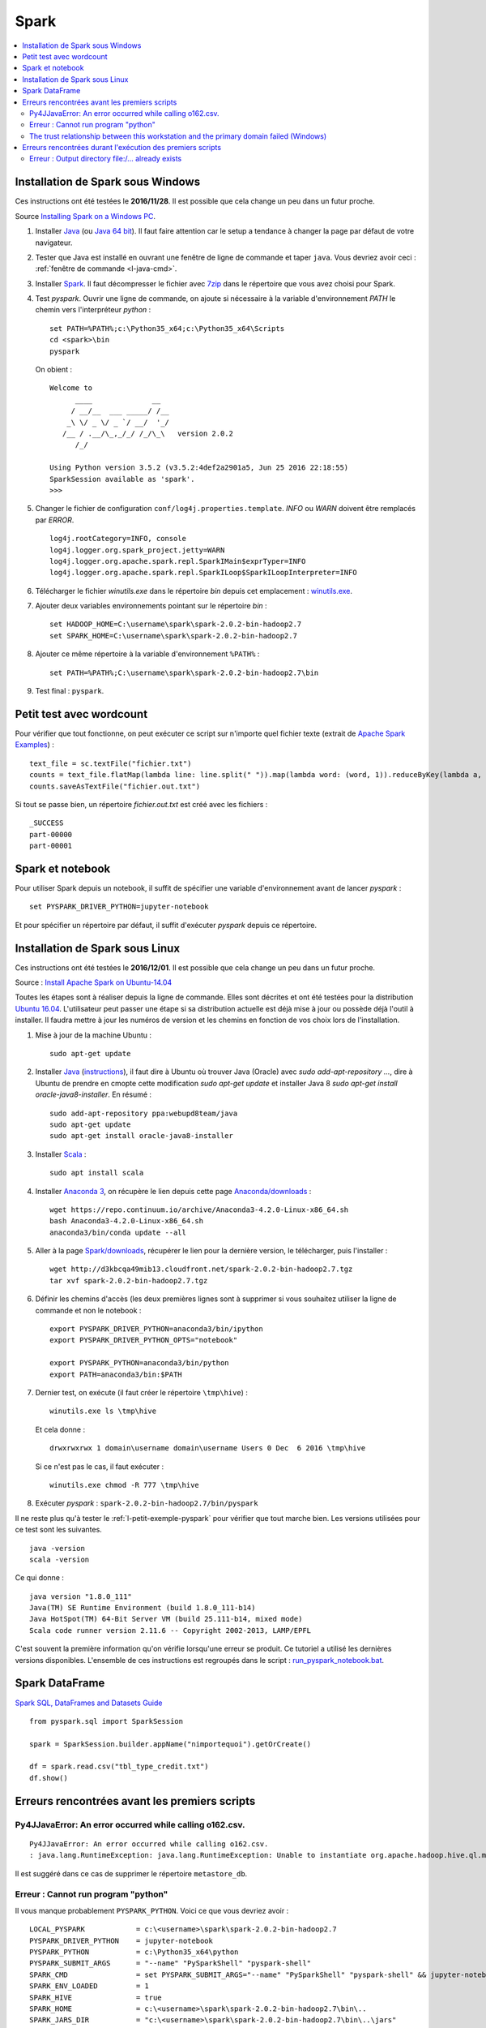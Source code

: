 


Spark
=====

.. contents::
    :local:


Installation de Spark sous Windows
++++++++++++++++++++++++++++++++++

Ces instructions ont été testées le **2016/11/28**.
Il est possible que cela change un peu dans un futur proche.

Source `Installing Spark on a Windows PC <https://www.ukdataservice.ac.uk/media/604421/installing-spark-on-a-windows-pc.pdf>`_.

#. Installer `Java <https://java.com/en/download/>`_ (ou `Java 64 bit <https://java.com/en/download/manual.jsp>`_).
   Il faut faire attention car le setup a tendance à changer la page par défaut de votre navigateur.
#. Tester que Java est installé en ouvrant une fenêtre de ligne de commande et taper ``java``.
   Vous devriez avoir ceci : :ref:`fenêtre de commande <l-java-cmd>`.
#. Installer `Spark <http://spark.apache.org/downloads.html>`_.
   Il faut décompresser le fichier avec `7zip <http://www.7-zip.org/>`_
   dans le répertoire que vous avez choisi pour Spark.
#. Test *pyspark*. Ouvrir une ligne de commande,
   on ajoute si nécessaire à la variable d'environnement *PATH* le chemin vers
   l'interpréteur *python* :
   
   ::
   
        set PATH=%PATH%;c:\Python35_x64;c:\Python35_x64\Scripts
        cd <spark>\bin
        pyspark
        
   On obient :
    
   ::
    
        Welcome to
              ____              __
             / __/__  ___ _____/ /__
            _\ \/ _ \/ _ `/ __/  '_/
           /__ / .__/\_,_/_/ /_/\_\   version 2.0.2
              /_/

        Using Python version 3.5.2 (v3.5.2:4def2a2901a5, Jun 25 2016 22:18:55)
        SparkSession available as 'spark'.
        >>>
        
#. Changer le fichier de configuration ``conf/log4j.properties.template``.
   *INFO* ou *WARN* doivent être remplacés par *ERROR*.

   :: 
    
        log4j.rootCategory=INFO, console
        log4j.logger.org.spark_project.jetty=WARN
        log4j.logger.org.apache.spark.repl.SparkIMain$exprTyper=INFO
        log4j.logger.org.apache.spark.repl.SparkILoop$SparkILoopInterpreter=INFO  

#. Télécharger le fichier *winutils.exe* dans le répertoire *bin* depuis cet emplacement :
   `winutils.exe <https://github.com/steveloughran/winutils/blob/master/hadoop-2.7.1/bin/winutils.exe>`_.
#. Ajouter deux variables environnements pointant sur le répertoire *bin* :

   :: 

        set HADOOP_HOME=C:\username\spark\spark-2.0.2-bin-hadoop2.7
        set SPARK_HOME=C:\username\spark\spark-2.0.2-bin-hadoop2.7
        
#. Ajouter ce même répertoire à la variable d'environnement ``%PATH%`` :

   ::
   
        set PATH=%PATH%;C:\username\spark\spark-2.0.2-bin-hadoop2.7\bin
   
#. Test final : ``pyspark``.

.. _l-petit-exemple-pyspark:

Petit test avec wordcount
+++++++++++++++++++++++++

Pour vérifier que tout fonctionne, on peut exécuter ce script sur n'importe quel fichier texte
(extrait de `Apache Spark Examples <http://spark.apache.org/examples.html>`_) :

::

    text_file = sc.textFile("fichier.txt")
    counts = text_file.flatMap(lambda line: line.split(" ")).map(lambda word: (word, 1)).reduceByKey(lambda a, b: a + b)
    counts.saveAsTextFile("fichier.out.txt")
    
Si tout se passe bien, un répertoire *fichier.out.txt* est créé avec les fichiers :

::

    _SUCCESS
    part-00000
    part-00001
    
Spark et notebook
+++++++++++++++++
    
Pour utiliser Spark depuis un notebook, il suffit de spécifier une variable d'environnement
avant de lancer *pyspark* :
   
::

    set PYSPARK_DRIVER_PYTHON=jupyter-notebook
    
Et pour spécifier un répertoire par défaut, il suffit d'exécuter `pyspark`
depuis ce répertoire.



Installation de Spark sous Linux
++++++++++++++++++++++++++++++++

Ces instructions ont été testées le **2016/12/01**.
Il est possible que cela change un peu dans un futur proche.

Source : `Install Apache Spark on Ubuntu-14.04 <http://blog.prabeeshk.com/blog/2014/10/31/install-apache-spark-on-ubuntu-14-dot-04/>`_

Toutes les étapes sont à réaliser depuis la ligne de commande.
Elles sont décrites et ont été testées pour la distribution 
`Ubuntu 16.04 <http://releases.ubuntu.com/16.04/>`_.
L'utilisateur peut passer une étape si sa distribution actuelle est
déjà mise à jour ou possède déjà l'outil à installer.
Il faudra mettre à jour les numéros de version et les chemins
en fonction de vos choix lors de l'installation.


#. Mise à jour de la machine Ubuntu : 
  
   ::
   
        sudo apt-get update
        
#. Installer `Java <https://www.java.com/en/>`_ 
   (`instructions <http://www.webupd8.org/2012/09/install-oracle-java-8-in-ubuntu-via-ppa.html>`_),
   il faut dire à Ubuntu où trouver Java (Oracle) avec `sudo add-apt-repository ...`,
   dire à Ubuntu de prendre en cmopte cette modification `sudo apt-get update`
   et installer Java 8 `sudo apt-get install oracle-java8-installer`.
   En résumé :
    
   ::
    
        sudo add-apt-repository ppa:webupd8team/java
        sudo apt-get update
        sudo apt-get install oracle-java8-installer

#. Installer `Scala <https://www.scala-lang.org/>`_ :

   ::
   
        sudo apt install scala
        
#. Installer `Anaconda 3 <https://www.continuum.io/anaconda-overview>`_, 
   on récupère le lien depuis cette page 
   `Anaconda/downloads <https://www.continuum.io/downloads>`_ :

   ::

        wget https://repo.continuum.io/archive/Anaconda3-4.2.0-Linux-x86_64.sh
        bash Anaconda3-4.2.0-Linux-x86_64.sh
        anaconda3/bin/conda update --all
    
#. Aller à la page `Spark/downloads <http://spark.apache.org/downloads.html>`_,
   récupérer le lien pour la dernière version, le télécharger, puis l'installer :
   
   :: 
   
        wget http://d3kbcqa49mib13.cloudfront.net/spark-2.0.2-bin-hadoop2.7.tgz
        tar xvf spark-2.0.2-bin-hadoop2.7.tgz
        
#. Définir les chemins d'accès (les deux premières lignes sont à supprimer si vous souhaitez
   utiliser la ligne de commande et non le notebook :

   ::
   
        export PYSPARK_DRIVER_PYTHON=anaconda3/bin/ipython
        export PYSPARK_DRIVER_PYTHON_OPTS="notebook"

        export PYSPARK_PYTHON=anaconda3/bin/python
        export PATH=anaconda3/bin:$PATH
        
#. Dernier test, on exécute (il faut créer le répertoire ``\tmp\hive``) :

   ::
   
        winutils.exe ls \tmp\hive
        
   Et cela donne :
   
   ::
   
        drwxrwxrwx 1 domain\username domain\username Users 0 Dec  6 2016 \tmp\hive
        
   Si ce n'est pas le cas, il faut exécuter :
   
   ::
   
        winutils.exe chmod -R 777 \tmp\hive
        
#. Exécuter *pyspark* : ``spark-2.0.2-bin-hadoop2.7/bin/pyspark``
    
    
Il ne reste plus qu'à tester le :ref:`l-petit-exemple-pyspark`
pour vérifier que tout marche bien.
Les versions utilisées pour ce test sont les suivantes.

::

    java -version
    scala -version

Ce qui donne :
    
::

    java version "1.8.0_111"
    Java(TM) SE Runtime Environment (build 1.8.0_111-b14)
    Java HotSpot(TM) 64-Bit Server VM (build 25.111-b14, mixed mode)
    Scala code runner version 2.11.6 -- Copyright 2002-2013, LAMP/EPFL

C'est souvent la première information qu'on vérifie lorsqu'une erreur se produit.
Ce tutoriel a utilisé les dernières versions disponibles. L'ensemble de
ces instructions est regroupés dans le script :
`run_pyspark_notebook.bat <https://github.com/sdpython/ensae_teaching_cs/blob/master/run_pyspark_notebook.bat>`_.


Spark DataFrame
+++++++++++++++

`Spark SQL, DataFrames and Datasets Guide <http://spark.apache.org/docs/latest/sql-programming-guide.html>`_

::

    from pyspark.sql import SparkSession

    spark = SparkSession.builder.appName("nimportequoi").getOrCreate()
    
    df = spark.read.csv("tbl_type_credit.txt")
    df.show()


Erreurs rencontrées avant les premiers scripts
++++++++++++++++++++++++++++++++++++++++++++++


Py4JJavaError: An error occurred while calling o162.csv.
^^^^^^^^^^^^^^^^^^^^^^^^^^^^^^^^^^^^^^^^^^^^^^^^^^^^^^^^

:: 

    Py4JJavaError: An error occurred while calling o162.csv.
    : java.lang.RuntimeException: java.lang.RuntimeException: Unable to instantiate org.apache.hadoop.hive.ql.metadata.SessionHiveMetaStoreClient"
    
Il est suggéré dans ce cas de supprimer le répertoire ``metastore_db``.

    
    
Erreur : Cannot run program "python"
^^^^^^^^^^^^^^^^^^^^^^^^^^^^^^^^^^^^

Il vous manque probablement ``PYSPARK_PYTHON``.
Voici ce que vous devriez avoir :

::

    LOCAL_PYSPARK            = c:\<username>\spark\spark-2.0.2-bin-hadoop2.7
    PYSPARK_DRIVER_PYTHON    = jupyter-notebook
    PYSPARK_PYTHON           = c:\Python35_x64\python
    PYSPARK_SUBMIT_ARGS      = "--name" "PySparkShell" "pyspark-shell" 
    SPARK_CMD                = set PYSPARK_SUBMIT_ARGS="--name" "PySparkShell" "pyspark-shell" && jupyter-notebook 
    SPARK_ENV_LOADED         = 1
    SPARK_HIVE               = true
    SPARK_HOME               = c:\<username>\spark\spark-2.0.2-bin-hadoop2.7\bin\..
    SPARK_JARS_DIR           = "c:\<username>\spark\spark-2.0.2-bin-hadoop2.7\bin\..\jars"
    SPARK_SCALA_VERSION      = 2.10
    _SPARK_CMD_USAGE         = Usage: bin\pyspark.cmd [options]
    
The trust relationship between this workstation and the primary domain failed (Windows)
^^^^^^^^^^^^^^^^^^^^^^^^^^^^^^^^^^^^^^^^^^^^^^^^^^^^^^^^^^^^^^^^^^^^^^^^^^^^^^^^^^^^^^^

Cette survient lorsqu'on exécute :

::

    sdf = spark.read.csv("data_adult.txt") #, sep="\t", encoding="utf-8")

Cette erreur est un peu mystérieuse à vrai dire. J'ai trouvé ce 
`lien <https://support.microsoft.com/en-us/kb/2771040>`_ qui donne 
une solution sans vraiment expliquer le problème. Dans mon cas, j'ai créé un nouveau compte
sur l'ordinateur et je l'ai supprimé. J'ai redémarré l'ordinateur et cela a disparu.


Erreurs rencontrées durant l'exécution des premiers scripts
+++++++++++++++++++++++++++++++++++++++++++++++++++++++++++

Erreur : Output directory  file:/... already exists
^^^^^^^^^^^^^^^^^^^^^^^^^^^^^^^^^^^^^^^^^^^^^^^^^^^

Spark n'aime pas écrire des données dans un RDD qui existe déjà. 
Il faut le supprimer. Tout dépend de l'environnement où on se trouve, 
sur Hadoop ou en local.
